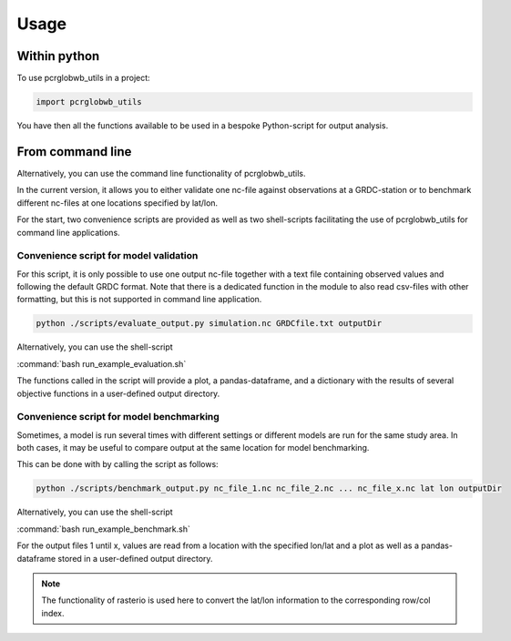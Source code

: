 =====
Usage
=====

Within python
--------------------

To use pcrglobwb_utils in a project:

.. code-block:: Python

    import pcrglobwb_utils

You have then all the functions available to be used in a bespoke Python-script for output analysis.

From command line
---------------------

Alternatively, you can use the command line functionality of pcrglobwb_utils.

In the current version, it allows you to either validate one nc-file against observations at a GRDC-station or to benchmark different nc-files at one locations specified by lat/lon.

For the start, two convenience scripts are provided as well as two shell-scripts facilitating the use of pcrglobwb_utils for command line applications.

Convenience script for model validation
^^^^^^^^^^^^^^^^^^^^^^^^^^^^^^^^^^^^^^^^^^^^

For this script, it is only possible to use one output nc-file together with a text file containing observed values and following the default GRDC format.
Note that there is a dedicated function in the module to also read csv-files with other formatting, but this is not supported in command line application.

.. code-block:: Python

    python ./scripts/evaluate_output.py simulation.nc GRDCfile.txt outputDir

Alternatively, you can use the shell-script

:command:`bash run_example_evaluation.sh` 

The functions called in the script will provide a plot, a pandas-dataframe, and a dictionary with the results of several objective functions in a user-defined output directory.

Convenience script for model benchmarking
^^^^^^^^^^^^^^^^^^^^^^^^^^^^^^^^^^^^^^^^^^^^^^

Sometimes, a model is run several times with different settings or different models are run for the same study area.
In both cases, it may be useful to compare output at the same location for model benchmarking.

This can be done with by calling the script as follows:

.. code-block:: Python

    python ./scripts/benchmark_output.py nc_file_1.nc nc_file_2.nc ... nc_file_x.nc lat lon outputDir

Alternatively, you can use the shell-script

:command:`bash run_example_benchmark.sh` 

For the output files 1 until x, values are read from a location with the specified lon/lat and a plot as well as a pandas-dataframe stored in a user-defined output directory.

.. note:: The functionality of rasterio is used here to convert the lat/lon information to the corresponding row/col index.

    


